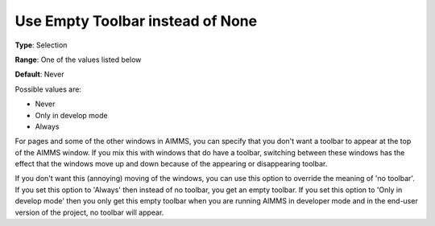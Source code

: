 

.. _Options_End-User_Menus_-_Use_Empty_Toolbar:


Use Empty Toolbar instead of None
=================================



**Type**:	Selection	

**Range**:	One of the values listed below 	

**Default**:	Never



Possible values are:



*	Never
*	Only in develop mode
*	Always




For pages and some of the other windows in AIMMS, you can specify that you don't want a toolbar to appear at the top of the AIMMS window. If you mix this with windows that do have a toolbar, switching between these windows has the effect that the windows move up and down because of the appearing or disappearing toolbar.





If you don't want this (annoying) moving of the windows, you can use this option to override the meaning of 'no toolbar'. If you set this option to 'Always' then instead of no toolbar, you get an empty toolbar. If you set this option to 'Only in develop mode' then you only get this empty toolbar when you are running AIMMS in developer mode and in the end-user version of the project, no toolbar will appear. 

